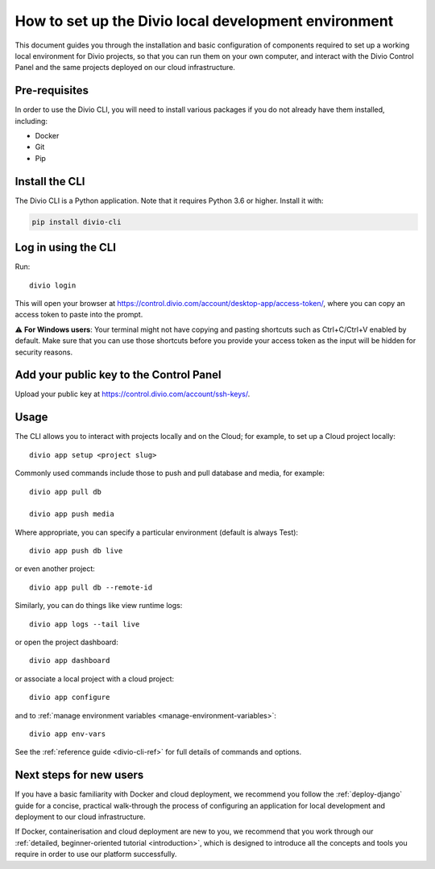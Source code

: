 ..  Do not change this document name!

    Referred to by: tutorial message 103 account-access-token
    Where: https://control.divio.com/account/desktop-app/access-token/

    Referred to by: Readme of Divio CLI
    Where: https://github.com/divio/divio-cli/blob/master/README.md

    Referred to by: PyPI
    Where: https://pypi.org/project/divio-cli/

    As: https://docs.divio.com/en/latest/how-to/local-cli/

.. _local-cli:

How to set up the Divio local development environment
===============================================================

This document guides you through the installation and basic configuration of components required to set up
a working local environment for Divio projects, so that you can run them on your own computer, and interact
with the Divio Control Panel and the same projects deployed on our cloud infrastructure.

..  seealso::

    This document assumes you are a reasonably experienced software developer. If you are completely new to Divio and
    the tools mentioned here, please see :ref:`our tutorial <tutorial-installation>`, which guides you through the
    process in more detail.


Pre-requisites
--------------

In order to use the Divio CLI, you will need to install various packages if you
do not already have them installed, including:

* Docker
* Git
* Pip


Install the CLI
----------------

The Divio CLI is a Python application. Note that it requires Python 3.6 or higher. Install it with:

..  code-block:: bash

    pip install divio-cli


Log in using the CLI
--------------------

Run::

  divio login

This will open your browser at
https://control.divio.com/account/desktop-app/access-token/, where you can copy
an access token to paste into the prompt.

⚠️ **For Windows users**: Your terminal might not have copying and pasting shortcuts such as Ctrl+C/Ctrl+V enabled by default. Make sure that
you can use those shortcuts before you provide your access token as the input will be hidden for security reasons.

Add your public key to the Control Panel
----------------------------------------

Upload your public key at https://control.divio.com/account/ssh-keys/.


.. _local-cli-usage:

Usage
-----

The CLI allows you to interact with projects locally and on the Cloud; for
example, to set up a Cloud project locally::

  divio app setup <project slug>

Commonly used commands include those to push and pull database and media, for example::

    divio app pull db

    divio app push media

Where appropriate, you can specify a particular environment (default is always Test)::

    divio app push db live

or even another project::

    divio app pull db --remote-id

Similarly, you can do things like view runtime logs::

    divio app logs --tail live

or open the project dashboard::

    divio app dashboard

or associate a local project with a cloud project::

    divio app configure

and to :ref:`manage environment variables <manage-environment-variables>`::

    divio app env-vars

See the :ref:`reference guide <divio-cli-ref>` for full details of commands and options.


Next steps for new users
------------------------

If you have a basic familiarity with Docker and cloud deployment, we recommend you follow the
:ref:`deploy-django` guide for a concise, practical walk-through the process of configuring an application
for local development and deployment to our cloud infrastructure.

If Docker, containerisation and cloud deployment are new to you, we recommend that you work through our :ref:`detailed,
beginner-oriented tutorial <introduction>`, which is designed to introduce all the concepts and tools you require in
order to use our platform successfully.
